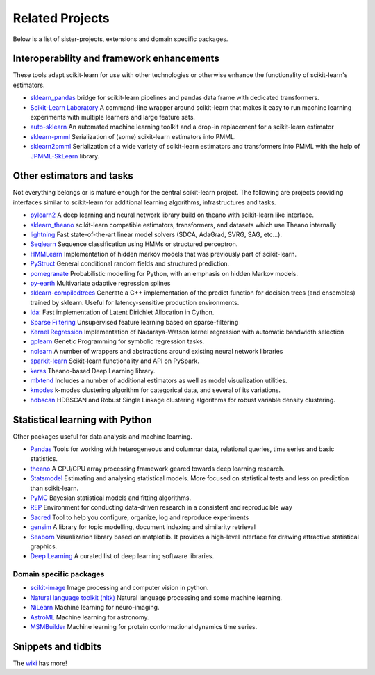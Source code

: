 .. _related_projects:

=====================================
Related Projects
=====================================

Below is a list of sister-projects, extensions and domain specific packages.

Interoperability and framework enhancements
-------------------------------------------

These tools adapt scikit-learn for use with other technologies or otherwise
enhance the functionality of scikit-learn's estimators.

- `sklearn_pandas <https://github.com/paulgb/sklearn-pandas/>`_ bridge for
  scikit-learn pipelines and pandas data frame with dedicated transformers.

- `Scikit-Learn Laboratory
  <https://skll.readthedocs.org/en/latest/index.html>`_  A command-line
  wrapper around scikit-learn that makes it easy to run machine learning
  experiments with multiple learners and large feature sets.

- `auto-sklearn <https://github.com/automl/auto-sklearn/blob/master/source/index.rst>`_
  An automated machine learning toolkit and a drop-in replacement for a
  scikit-learn estimator

- `sklearn-pmml <https://github.com/alex-pirozhenko/sklearn-pmml>`_
  Serialization of (some) scikit-learn estimators into PMML.

- `sklearn2pmml <https://github.com/jpmml/sklearn2pmml>`_
  Serialization of a wide variety of scikit-learn estimators and transformers
  into PMML with the help of `JPMML-SkLearn <https://github.com/jpmml/jpmml-sklearn>`_
  library.

Other estimators and tasks
--------------------------

Not everything belongs or is mature enough for the central scikit-learn
project. The following are projects providing interfaces similar to
scikit-learn for additional learning algorithms, infrastructures
and tasks.

- `pylearn2 <http://deeplearning.net/software/pylearn2/>`_ A deep learning and
  neural network library build on theano with scikit-learn like interface.

- `sklearn_theano <http://sklearn-theano.github.io/>`_ scikit-learn compatible
  estimators, transformers, and datasets which use Theano internally

- `lightning <http://www.mblondel.org/lightning/>`_ Fast state-of-the-art
  linear model solvers (SDCA, AdaGrad, SVRG, SAG, etc...).

- `Seqlearn <https://github.com/larsmans/seqlearn>`_  Sequence classification
  using HMMs or structured perceptron.

- `HMMLearn <https://github.com/hmmlearn/hmmlearn>`_ Implementation of hidden
  markov models that was previously part of scikit-learn.

- `PyStruct <https://pystruct.github.io>`_ General conditional random fields
  and structured prediction.

- `pomegranate <https://github.com/jmschrei/pomegranate>`_ Probabilistic modelling
  for Python, with an emphasis on hidden Markov models.

- `py-earth <https://github.com/jcrudy/py-earth>`_ Multivariate adaptive
  regression splines

- `sklearn-compiledtrees <https://github.com/ajtulloch/sklearn-compiledtrees/>`_
  Generate a C++ implementation of the predict function for decision trees (and
  ensembles) trained by sklearn. Useful for latency-sensitive production
  environments.

- `lda <https://github.com/ariddell/lda/>`_: Fast implementation of Latent
  Dirichlet Allocation in Cython.

- `Sparse Filtering <https://github.com/jmetzen/sparse-filtering>`_
  Unsupervised feature learning based on sparse-filtering

- `Kernel Regression <https://github.com/jmetzen/kernel_regression>`_
  Implementation of Nadaraya-Watson kernel regression with automatic bandwidth
  selection

- `gplearn <https://github.com/trevorstephens/gplearn>`_ Genetic Programming
  for symbolic regression tasks.

- `nolearn <https://github.com/dnouri/nolearn>`_ A number of wrappers and
  abstractions around existing neural network libraries

- `sparkit-learn <https://github.com/lensacom/sparkit-learn>`_ Scikit-learn functionality and API on PySpark.

- `keras <https://github.com/fchollet/keras>`_ Theano-based Deep Learning library.

- `mlxtend <https://github.com/rasbt/mlxtend>`_ Includes a number of additional
  estimators as well as model visualization utilities.

- `kmodes <https://github.com/nicodv/kmodes>`_ k-modes clustering algorithm for categorical data, and
  several of its variations.
  
- `hdbscan <https://github.com/lmcinnes/hdbscan>`_ HDBSCAN and Robust Single Linkage clustering algorithms 
  for robust variable density clustering. 

Statistical learning with Python
--------------------------------
Other packages useful for data analysis and machine learning.

- `Pandas <http://pandas.pydata.org>`_ Tools for working with heterogeneous and
  columnar data, relational queries, time series and basic statistics.

- `theano <http://deeplearning.net/software/theano/>`_ A CPU/GPU array
  processing framework geared towards deep learning research.

- `Statsmodel <http://statsmodels.sourceforge.net/>`_ Estimating and analysing
  statistical models. More focused on statistical tests and less on prediction
  than scikit-learn.

- `PyMC <http://pymc-devs.github.io/pymc/>`_ Bayesian statistical models and
  fitting algorithms.

- `REP <https://github.com/yandex/REP>`_ Environment for conducting data-driven
  research in a consistent and reproducible way

- `Sacred <https://github.com/IDSIA/Sacred>`_ Tool to help you configure,
  organize, log and reproduce experiments

- `gensim <https://radimrehurek.com/gensim/>`_  A library for topic modelling,
  document indexing and similarity retrieval

- `Seaborn <http://stanford.edu/~mwaskom/software/seaborn/>`_ Visualization library based on 
  matplotlib. It provides a high-level interface for drawing attractive statistical graphics.

- `Deep Learning <http://deeplearning.net/software_links/>`_ A curated list of deep learning
  software libraries.

Domain specific packages
~~~~~~~~~~~~~~~~~~~~~~~~

- `scikit-image <http://scikit-image.org/>`_ Image processing and computer
  vision in python.

- `Natural language toolkit (nltk) <http://www.nltk.org/>`_ Natural language
  processing and some machine learning.

- `NiLearn <https://nilearn.github.io/>`_ Machine learning for neuro-imaging.

- `AstroML <http://www.astroml.org/>`_  Machine learning for astronomy.

- `MSMBuilder <http://www.msmbuilder.org/>`_  Machine learning for protein
  conformational dynamics time series.

Snippets and tidbits
---------------------

The `wiki <https://github.com/scikit-learn/scikit-learn/wiki/Third-party-projects-and-code-snippets>`_ has more!
